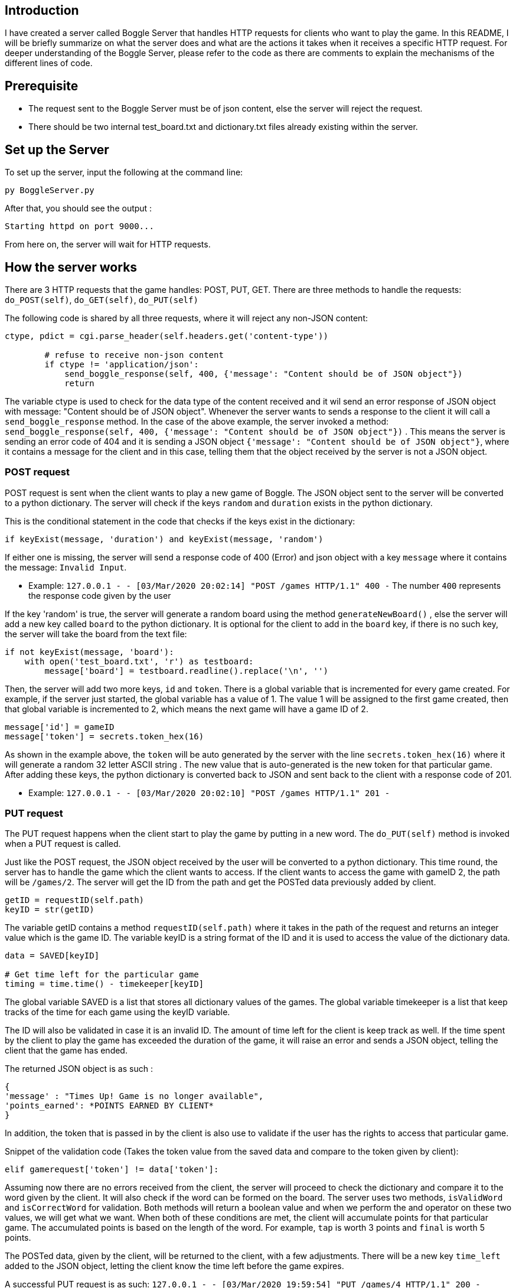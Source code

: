 ## Introduction
I have created a server called Boggle Server that handles HTTP requests for clients who want to play the game.
In this README, I will be briefly summarize on what the server does and what are the actions it takes when it receives
a specific HTTP request. For deeper understanding of the Boggle Server, please refer to the code as there are comments to explain the mechanisms of the different lines of code.

## Prerequisite
* The request sent to the Boggle Server must be of json content, else the server will reject the request.
* There should be two internal test_board.txt and dictionary.txt files already existing within the server.

## Set up the Server

To set up the server, input the following at the command line:
```
py BoggleServer.py
```

After that, you should see the output :
```
Starting httpd on port 9000...
```

From here on, the server will wait for HTTP requests.

## How the server works
There are 3 HTTP requests that the game handles: POST, PUT, GET. There are three methods to handle the requests: `do_POST(self)`, `do_GET(self)`, `do_PUT(self)`

The following code is shared by all three requests, where it will reject any non-JSON content: 

```
ctype, pdict = cgi.parse_header(self.headers.get('content-type'))

        # refuse to receive non-json content
        if ctype != 'application/json':
            send_boggle_response(self, 400, {'message': "Content should be of JSON object"})    
            return
```

The variable ctype is used to check for the data type of the content received and it wil send an error response of JSON object with message: "Content should be of JSON object". Whenever the server wants to sends a response to the client it will call a `send_boggle_response` method. In the case of the above example, the server invoked a method: 
`send_boggle_response(self, 400, {'message': "Content should be of JSON object"})` . This means the server is sending an error code of 404 and it is sending a JSON object `{'message': "Content should be of JSON object"}`, where it contains a message for the client and in this case, telling them that the object received by the server is not a JSON object.

### POST request
POST request is sent when the client wants to play a new game of Boggle.
The JSON object sent to the server will be converted to a python dictionary. The server will check if the keys `random` and `duration` exists in the python dictionary. 

This is the conditional statement in the code that checks if the keys exist in the dictionary:
```
if keyExist(message, 'duration') and keyExist(message, 'random')
```

If either one is missing, the server will send a response code of 400 (Error) and json object with a key `message` where it contains the message: `Invalid Input`.

* Example: `127.0.0.1 - - [03/Mar/2020 20:02:14] "POST /games HTTP/1.1" 400 -`
The number `400` represents the response code given by the user

If the key 'random' is true, the server will generate a random board using the method `generateNewBoard()` , else the server will add a new key called `board` to the python dictionary. It is optional for the client to add in the `board` key, if there is no such key, the server will take the board from the text file: 

```
if not keyExist(message, 'board'):
    with open('test_board.txt', 'r') as testboard:
        message['board'] = testboard.readline().replace('\n', '')
```

Then, the server will add two more keys, `id` and `token`. There is a global variable that is incremented for every game created. For example, if the server just started, the global variable has a value of 1. The value 1 will be assigned to the first game created, then that global variable is incremented to 2, which means the next game will have a game ID of 2. 

```
message['id'] = gameID
message['token'] = secrets.token_hex(16)
```
As shown in the example above, the `token` will be auto generated by the server with the line `secrets.token_hex(16)` where it will generate a random 32 letter ASCII string . The new value that is auto-generated is the new token for that particular game. After adding these keys, the python dictionary is converted back to JSON and sent back to the client with a response code of 201.

* Example: `127.0.0.1 - - [03/Mar/2020 20:02:10] "POST /games HTTP/1.1" 201 -`

### PUT request
The PUT request happens when the client start to play the game by putting in a new word. The `do_PUT(self)` method is invoked when a PUT request is called. 

Just like the POST request, the JSON object received by the user will be converted to a python dictionary. This time round, the server has to handle the game which the client wants to access. If the client wants to access the game with gameID 2, the path will be `/games/2`. The server will get the ID from the path and get the POSTed data previously added by client. 

```
getID = requestID(self.path)
keyID = str(getID)
```

The variable getID contains a method `requestID(self.path)` where it takes in the path of the request and returns an integer value which is the game ID. The variable keyID is a string format of the ID and it is used to access the value of the dictionary data.

```
data = SAVED[keyID]

# Get time left for the particular game
timing = time.time() - timekeeper[keyID]
```
The global variable SAVED is a list that stores all dictionary values of the games.
The global variable timekeeper is a list that keep tracks of the time for each game using the keyID variable.

The ID will also be validated in case it is an invalid ID. The amount of time left for the client is keep track as well. If the time spent by the client to play the game has exceeded the duration of the game, it will raise an error and sends a JSON object, telling the client that the game has ended.

The returned JSON object is as such : 
```
{
'message' : "Times Up! Game is no longer available",
'points_earned': *POINTS EARNED BY CLIENT*
}
```
In addition, the token that is passed in by the client is also use to validate if the user has the rights to access that particular game.

Snippet of the validation code (Takes the token value from the saved data and compare to the token given by client):
```
elif gamerequest['token'] != data['token']:
```

Assuming now there are no errors received from the client, the server will proceed to check the dictionary and compare it to the word given by the client. It will also check if the word can be formed on the board. The server uses two methods, `isValidWord` and `isCorrectWord` for validation. Both methods will return a boolean value and when we perform the and operator on these two values, we will get what we want. When both of these conditions are met, the client will accumulate points for that particular game. The accumulated points is based on the length of the word. For example, `tap` is worth 3 points and `final` is worth 5 points.

The POSTed data, given by the client, will be returned to the client, with a few adjustments. There will be a new key `time_left` added to the JSON object, letting the client know the time left before the game expires. 

A successful PUT request is as such: 
`127.0.0.1 - - [03/Mar/2020 19:59:54] "PUT /games/4 HTTP/1.1" 200 -`

### GET request
In order to get the game information, a GET request is called.

The validation mechanism for PUT request and GET request are both the same. Both check if the ID given by the client is valid and if the game is already expired. The only thing different is that, once it retrieves the POSTed data, it edits the `time_left` key of the python dictionary. Then it simply converts the dictionary to JSON object and returns to the client.

A successful GET request is as such: 
`127.0.0.1 - - [03/Mar/2020 20:00:17] "GET /games/7 HTTP/1.1" 200 -`
